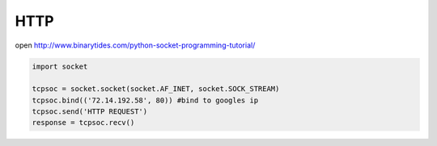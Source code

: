 HTTP
====

open http://www.binarytides.com/python-socket-programming-tutorial/

.. code:: python

    import socket

    tcpsoc = socket.socket(socket.AF_INET, socket.SOCK_STREAM)
    tcpsoc.bind(('72.14.192.58', 80)) #bind to googles ip
    tcpsoc.send('HTTP REQUEST')
    response = tcpsoc.recv()
